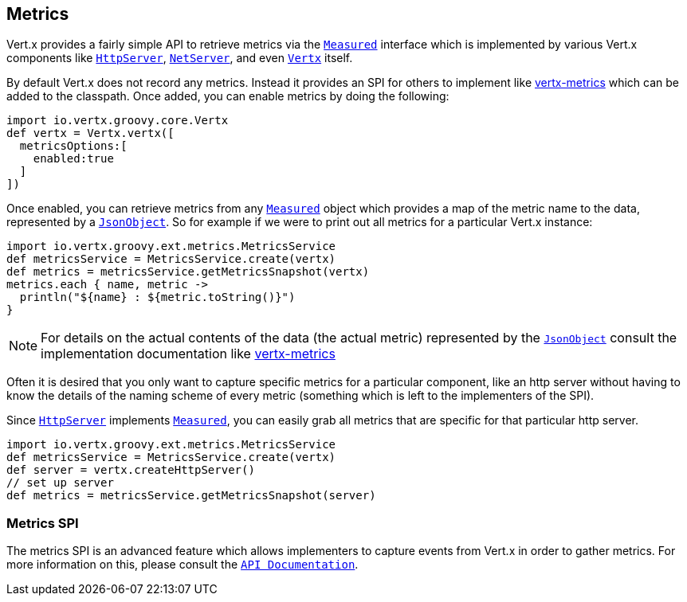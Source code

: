 == Metrics

Vert.x provides a fairly simple API to retrieve metrics via the `link:groovydoc/io/vertx/groovy/core/metrics/Measured.html[Measured]` interface
which is implemented by various Vert.x components like `link:groovydoc/io/vertx/groovy/core/http/HttpServer.html[HttpServer]`, `link:groovydoc/io/vertx/groovy/core/net/NetServer.html[NetServer]`,
and even `link:groovydoc/io/vertx/groovy/core/Vertx.html[Vertx]` itself.

By default Vert.x does not record any metrics. Instead it provides an SPI for others to implement like https://github.com/vert-x3/vertx-metrics[vertx-metrics]
which can be added to the classpath. Once added, you can enable metrics by doing the following:
[source,groovy]
----
import io.vertx.groovy.core.Vertx
def vertx = Vertx.vertx([
  metricsOptions:[
    enabled:true
  ]
])

----

Once enabled, you can retrieve metrics from any `link:groovydoc/io/vertx/groovy/core/metrics/Measured.html[Measured]` object which provides
a map of the metric name to the data, represented by a `link:groovydoc/io/vertx/groovy/core/json/JsonObject.html[JsonObject]`. So for example if we were to print
out all metrics for a particular Vert.x instance:
[source,groovy]
----
import io.vertx.groovy.ext.metrics.MetricsService
def metricsService = MetricsService.create(vertx)
def metrics = metricsService.getMetricsSnapshot(vertx)
metrics.each { name, metric ->
  println("${name} : ${metric.toString()}")
}

----

NOTE: For details on the actual contents of the data (the actual metric) represented by the `link:groovydoc/io/vertx/groovy/core/json/JsonObject.html[JsonObject]`
consult the implementation documentation like https://github.com/vert-x3/vertx-metrics[vertx-metrics]

Often it is desired that you only want to capture specific metrics for a particular component, like an http server
without having to know the details of the naming scheme of every metric (something which is left to the implementers of the SPI).

Since `link:groovydoc/io/vertx/groovy/core/http/HttpServer.html[HttpServer]` implements `link:groovydoc/io/vertx/groovy/core/metrics/Measured.html[Measured]`, you can easily grab all metrics
that are specific for that particular http server.
[source,groovy]
----
import io.vertx.groovy.ext.metrics.MetricsService
def metricsService = MetricsService.create(vertx)
def server = vertx.createHttpServer()
// set up server
def metrics = metricsService.getMetricsSnapshot(server)

----

=== Metrics SPI

The metrics SPI is an advanced feature which allows implementers to capture events from Vert.x in order to gather metrics. For
more information on this, please consult the `link:groovydoc/io/vertx/groovy/core/spi/metrics/VertxMetrics.html[API Documentation]`.